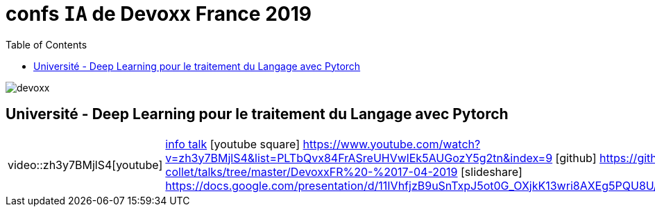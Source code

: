 = confs `IA` de Devoxx France 2019
:icons: font
:asset-uri-scheme: https
:source-highlighter: highlightjs
:deckjs_theme: swiss
:deckjs_transition: fade
:navigation: false
:goto: true
:status: true
:toc:

image::images/devoxx.png[float="right"]

== Université - Deep Learning pour le traitement du Langage avec Pytorch

[options="footer"]
|=======================
|video::zh3y7BMjlS4[youtube] | https://cfp.devoxx.fr/2019/talk/MWS-2869/Deep_Learning_pour_le_traitement_du_Langage_avec_Pytorch[info talk]     
icon:youtube-square[2x] https://www.youtube.com/watch?v=zh3y7BMjlS4&list=PLTbQvx84FrASreUHVwlEk5AUGozY5g2tn&index=9  icon:github[2x] https://github.com/sebastien-collet/talks/tree/master/DevoxxFR%20-%2017-04-2019
icon:slideshare[2x] https://docs.google.com/presentation/d/11IVhfjzB9uSnTxpJ5ot0G_OXjkK13wri8AXEg5PQU8U/edit#slide=id.g57eac4a3b9_2_121
|=======================



////
////++++
////<iframe width="560" height="315" src="https://www.youtube.com/embed/zh3y7BMjlS4" frameborder="0" allowfullscreen></iframe>
////++++
////





